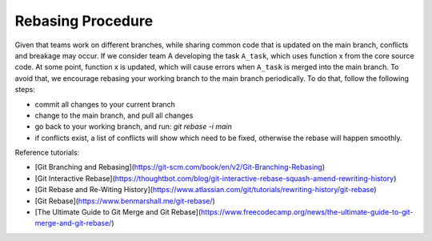 Rebasing Procedure
------------------

Given that teams work on different branches, while sharing common code that is updated on the main branch, conflicts and breakage may occur. If we consider team A developing the task ``A_task``, which uses function x from the core source code. At some point, function x is updated, which will cause errors when ``A_task`` is merged into the main branch. To avoid that, we encourage rebasing your working branch to the main branch periodically. To do that, follow the following steps:

- commit all changes to your current branch
- change to the main branch, and pull all changes
- go back to your working branch, and run: `git rebase -i main`
- if conflicts exist, a list of conflicts will show which need to be fixed, otherwise the rebase will happen smoothly.

Reference tutorials:

- [Git Branching and Rebasing](https://git-scm.com/book/en/v2/Git-Branching-Rebasing)
- [Git Interactive Rebase](https://thoughtbot.com/blog/git-interactive-rebase-squash-amend-rewriting-history)
- [Git Rebase and Re-Witing History](https://www.atlassian.com/git/tutorials/rewriting-history/git-rebase)
- [Git Rebase](https://www.benmarshall.me/git-rebase/)
- [The Ultimate Guide to Git Merge and Git Rebase](https://www.freecodecamp.org/news/the-ultimate-guide-to-git-merge-and-git-rebase/)
